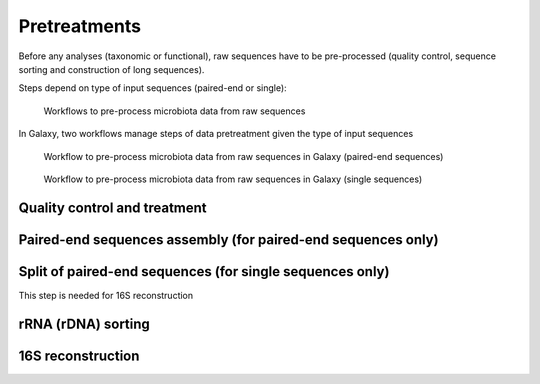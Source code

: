 .. _framework-workflows-microbiota-sequences-pretreatments:

Pretreatments
=============

Before any analyses (taxonomic or functional), raw sequences have to be pre-processed 
(quality control, sequence sorting and construction of long sequences).

Steps depend on type of input sequences (paired-end or single):

.. _microbiota_data_analysis_pretreatment_workflow:

.. figure:: /assets/images/framework/workflows/pretreatment_workflow.png

   Workflows to pre-process microbiota data from raw sequences

In Galaxy, two workflows manage steps of data pretreatment given the type of
input sequences

.. _microbiota_pretreatment_paired_end_workflow:

.. figure:: /assets/images/framework/workflows/microbiota_pretreatment_paired_end_workflow.svg

   Workflow to pre-process microbiota data from raw sequences in Galaxy (paired-end sequences)

.. _microbiota_pretreatment_single_workflow:

.. figure:: /assets/images/framework/workflows/microbiota_pretreatment_single_workflow.svg

   Workflow to pre-process microbiota data from raw sequences in Galaxy (single sequences)

Quality control and treatment
#############################

Paired-end sequences assembly (for paired-end sequences only)
#############################################################

Split of paired-end sequences (for single sequences only)
#########################################################

This step is needed for 16S reconstruction 

rRNA (rDNA) sorting
###################

16S reconstruction
##################